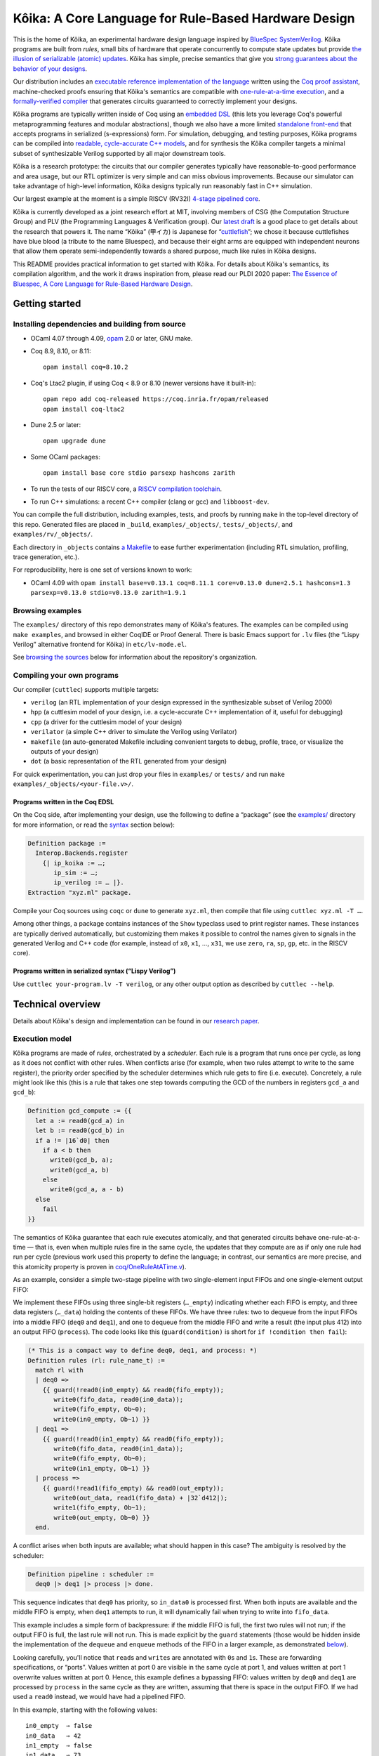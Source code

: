 =========================================================
 |koika|: A Core Language for Rule-Based Hardware Design
=========================================================

This is the home of |koika|, an experimental hardware design language inspired by `BlueSpec SystemVerilog <http://wiki.bluespec.com/>`_.  |koika| programs are built from *rules*, small bits of hardware that operate concurrently to compute state updates but provide `the illusion of serializable (atomic) updates <atomic-actions_>`_.  |koika| has simple, precise semantics that give you `strong guarantees about the behavior of your designs <oraat_>`_.

Our distribution includes an `executable reference implementation of the language <formal-semantics_>`_ written using the `Coq proof assistant <https://coq.inria.fr/>`_, machine-checked proofs ensuring that |koika|'s semantics are compatible with `one-rule-at-a-time execution <oraat_>`_, and a `formally-verified compiler <compiler-verification_>`_ that generates circuits guaranteed to correctly implement your designs.

|koika| programs are typically written inside of Coq using an `embedded DSL <syntax_>`_ (this lets you leverage Coq's powerful metaprogramming features and modular abstractions), though we also have a more limited `standalone front-end <lispy-verilog_>`_ that accepts programs in serialized (s-expressions) form.  For simulation, debugging, and testing purposes, |koika| programs can be compiled into `readable, cycle-accurate C++ models <cuttlesim_>`_, and for synthesis the |koika| compiler targets a minimal subset of synthesizable Verilog supported by all major downstream tools.

|koika| is a research prototype: the circuits that our compiler generates typically have reasonable-to-good performance and area usage, but our RTL optimizer is very simple and can miss obvious improvements.  Because our simulator can take advantage of high-level information, |koika| designs typically run reasonably fast in C++ simulation.

Our largest example at the moment is a simple RISCV (RV32I) `4-stage pipelined core <examples/rv/RVCore.v>`_.

|koika| is currently developed as a joint research effort at MIT, involving members of CSG (the Computation Structure Group) and PLV (the Programming Languages & Verification group).  Our `latest draft <koika-paper_>`_ is a good place to get details about the research that powers it.  The name “|koika|” (甲イカ) is Japanese for “`cuttlefish <https://en.wikipedia.org/wiki/Cuttlefish>`_”; we chose it because cuttlefishes have blue blood (a tribute to the name Bluespec), and because their eight arms are equipped with independent neurons that allow them operate semi-independently towards a shared purpose, much like rules in |koika| designs.

This README provides practical information to get started with Kôika.  For details about Kôika's semantics, its compilation algorithm, and the work it draws inspiration from, please read our PLDI 2020 paper: `The Essence of Bluespec, A Core Language for Rule-Based Hardware Design <https://dl.acm.org/doi/10.1145/3385412.3385965>`_.

.. raw:: html

   <a href="https://github.com/mit-plv/koika/">
     <img src="https://raw.githubusercontent.com/mit-plv/koika/master/etc/cover.jpg" align="center" />
   </a>

Getting started
===============

Installing dependencies and building from source
------------------------------------------------

* OCaml 4.07 through 4.09, `opam <https://opam.ocaml.org/doc/Install.html>`_ 2.0 or later, GNU make.

* Coq 8.9, 8.10, or 8.11::

    opam install coq=8.10.2

* Coq's Ltac2 plugin, if using Coq < 8.9 or 8.10 (newer versions have it built-in)::

    opam repo add coq-released https://coq.inria.fr/opam/released
    opam install coq-ltac2

* Dune 2.5 or later::

    opam upgrade dune

* Some OCaml packages::

    opam install base core stdio parsexp hashcons zarith

* To run the tests of our RISCV core, a `RISCV compilation toolchain <https://github.com/xpack-dev-tools/riscv-none-embed-gcc-xpack/releases/>`_.

* To run C++ simulations: a recent C++ compiler (clang or gcc) and
  ``libboost-dev``.

You can compile the full distribution, including examples, tests, and proofs by running ``make`` in the top-level directory of this repo.  Generated files are placed in ``_build``, ``examples/_objects/``,  ``tests/_objects/``, and  ``examples/rv/_objects/``.

Each directory in ``_objects`` contains `a Makefile <makefile_>`_ to ease further experimentation (including RTL simulation, profiling, trace generation, etc.).

.. opam show -f name,version coq dune base core stdio parsexp hashcons zarith | sed 's/name *//' | tr '\n' ' ' | sed 's/ *version */=/g' | xclip

For reproducibility, here is one set of versions known to work:

- OCaml 4.09 with ``opam install base=v0.13.1 coq=8.11.1 core=v0.13.0 dune=2.5.1 hashcons=1.3 parsexp=v0.13.0 stdio=v0.13.0 zarith=1.9.1``

Browsing examples
-----------------

The ``examples/`` directory of this repo demonstrates many of |koika|'s features.
The examples can be compiled using ``make examples``, and browsed in either
CoqIDE or Proof General.  There is basic Emacs support for ``.lv`` files (the “Lispy
Verilog” alternative frontend for |koika|) in ``etc/lv-mode.el``.

See `browsing the sources <repo-map_>`_ below for information about the repository's organization.

Compiling your own programs
---------------------------

Our compiler (``cuttlec``) supports multiple targets:

- ``verilog`` (an RTL implementation of your design expressed in the synthesizable subset of Verilog 2000)
- ``hpp`` (a cuttlesim model of your design, i.e. a cycle-accurate C++ implementation of it, useful for debugging)
- ``cpp`` (a driver for the cuttlesim model of your design)
- ``verilator`` (a simple C++ driver to simulate the Verilog using Verilator)
- ``makefile`` (an auto-generated Makefile including convenient targets to debug, profile, trace, or visualize the outputs of your design)
- ``dot`` (a basic representation of the RTL generated from your design)

For quick experimentation, you can just drop your files in ``examples/`` or ``tests/`` and run ``make examples/_objects/<your-file.v>/``.

Programs written in the Coq EDSL
~~~~~~~~~~~~~~~~~~~~~~~~~~~~~~~~

On the Coq side, after implementing your design, use the following to define a “package” (see the `<examples/>`_ directory for more information, or read the `<syntax_>`_ section below):

.. code:: coq

   Definition package :=
     Interop.Backends.register
       {| ip_koika := …;
          ip_sim := …;
          ip_verilog := … |}.
   Extraction "xyz.ml" package.

Compile your Coq sources using ``coqc`` or ``dune`` to generate ``xyz.ml``, then compile that file using ``cuttlec xyz.ml -T …``.

Among other things, a package contains instances of the ``Show`` typeclass used to print register names.  These instances are typically derived automatically, but customizing them makes it possible to control the names given to signals in the generated Verilog and C++ code (for example, instead of ``x0``, ``x1``, …, ``x31``, we use ``zero``, ``ra``, ``sp``, ``gp``, etc. in the RISCV core).

Programs written in serialized syntax (“Lispy Verilog”)
~~~~~~~~~~~~~~~~~~~~~~~~~~~~~~~~~~~~~~~~~~~~~~~~~~~~~~~

Use ``cuttlec your-program.lv -T verilog``, or any other output option as described by ``cuttlec --help``.

Technical overview
==================

.. _koika-paper:

Details about |koika|\ 's design and implementation can be found in our `research paper <https://pit-claudel.fr/clement/papers/koika-PLDI20.pdf>`_.

Execution model
---------------

.. _atomic-actions:

|koika| programs are made of *rules*, orchestrated by a *scheduler*.  Each rule is a program that runs once per cycle, as long as it does not conflict with other rules.  When conflicts arise (for example, when two rules attempt to write to the same register), the priority order specified by the scheduler determines which rule gets to fire (i.e. execute).  Concretely, a rule might look like this (this is a rule that takes one step towards computing the GCD of the numbers in registers ``gcd_a`` and ``gcd_b``):

.. code:: coq

   Definition gcd_compute := {{
     let a := read0(gcd_a) in
     let b := read0(gcd_b) in
     if a != |16`d0| then
       if a < b then
         write0(gcd_b, a);
         write0(gcd_a, b)
       else
         write0(gcd_a, a - b)
     else
       fail
   }}

.. _oraat:

The semantics of |koika| guarantee that each rule executes atomically, and that generated circuits behave one-rule-at-a-time — that is, even when multiple rules fire in the same cycle, the updates that they compute are as if only one rule had run per cycle (previous work used this property to define the language; in contrast, our semantics are more precise, and this atomicity property is proven in `<coq/OneRuleAtATime.v>`_).

As an example, consider a simple two-stage pipeline with two single-element input FIFOs and one single-element output FIFO:

.. image:: etc/readme/pipeline.svg

We implement these FIFOs using three single-bit registers (``…_empty``) indicating whether each FIFO is empty, and three data registers (``…_data``) holding the contents of these FIFOs.  We have three rules: two to dequeue from the input FIFOs into a middle FIFO (``deq0`` and ``deq1``), and one to dequeue from the middle FIFO and write a result (the input plus 412) into an output FIFO (``process``).  The code looks like this (``guard(condition)`` is short for ``if !condition then fail``):

.. code:: coq

   (* This is a compact way to define deq0, deq1, and process: *)
   Definition rules (rl: rule_name_t) :=
     match rl with
     | deq0 =>
       {{ guard(!read0(in0_empty) && read0(fifo_empty));
          write0(fifo_data, read0(in0_data));
          write0(fifo_empty, Ob~0);
          write0(in0_empty, Ob~1) }}
     | deq1 =>
       {{ guard(!read0(in1_empty) && read0(fifo_empty));
          write0(fifo_data, read0(in1_data));
          write0(fifo_empty, Ob~0);
          write0(in1_empty, Ob~1) }}
     | process =>
       {{ guard(!read1(fifo_empty) && read0(out_empty));
          write0(out_data, read1(fifo_data) + |32`d412|);
          write1(fifo_empty, Ob~1);
          write0(out_empty, Ob~0) }}
     end.

A conflict arises when both inputs are available; what should happen in this case? The ambiguity is resolved by the scheduler:

.. code:: coq

   Definition pipeline : scheduler :=
     deq0 |> deq1 |> process |> done.

This sequence indicates that ``deq0`` has priority, so ``in_data0`` is processed first.  When both inputs are available and the middle FIFO is empty, when ``deq1`` attempts to run, it will dynamically fail when trying to write into ``fifo_data``.

This example includes a simple form of backpressure: if the middle FIFO is full, the first two rules will not run; if the output FIFO is full, the last rule will not run.  This is made explicit by the ``guard`` statements (those would be hidden inside the implementation of the ``dequeue`` and ``enqueue`` methods of the FIFO in a larger example, as demonstrated `below <modularity_>`_).

Looking carefully, you'll notice that ``read``\ s and ``write``\ s are annotated with ``0``\ s and ``1``\ s.  These are forwarding specifications, or “ports”.  Values written at port 0 are visible in the same cycle at port 1, and values written at port 1 overwrite values written at port 0.  Hence, this example defines a bypassing FIFO: values written by ``deq0`` and ``deq1`` are processed by ``process`` in the same cycle as they are written, assuming that there is space in the output FIFO.  If we had used a ``read0`` instead, we would have had a pipelined FIFO.

In this example, starting with the following values::

   in0_empty  ⇒ false
   in0_data   ⇒ 42
   in1_empty  ⇒ false
   in1_data   ⇒ 73
   fifo_empty ⇒ true
   fifo_data  ⇒ 0
   out_empty  ⇒ true
   out_data   ⇒ 0

we get the following output::

   in0_empty  ⇒ true
   in0_data   ⇒ 42
   in1_empty  ⇒ false
   in1_data   ⇒ 73
   fifo_empty ⇒ true
   fifo_data  ⇒ 42
   out_empty  ⇒ false
   out_data   ⇒ 454

.. _koika-syntax:

Syntax
------

|koika| programs are written using an embedded DSL inside of the Coq proof assistant.  After compiling the distribution, begin your file with ``Require Import Koika.Frontend``.

Preamble and types
~~~~~~~~~~~~~~~~~~

Start by defining the following types:

- ``reg_t``: An enumerated type describing the state of your machine.  For example,

  .. code:: coq

     Inductive reg_t :=
     (* These bypassing FIFOs are used to communicate with the memory *)
     | to_memory (state: MemReqFIFO.reg_t)
     | from_memory (state: MemRespFIFO.reg_t)
     (* These FIFOs are used to connect pipeline stages *)
     | d2e (state: fromDecodeFIFO.reg_t)
     | e2w (state: fromExecuteFIFO.reg_t)
     (* The register file and the scoreboard track and record reads and writes *)
     | register_file (state: Rf.reg_t)
     | scoreboard (state: Scoreboard.reg_t)
     (* These are plain registers, not module instances *)
     | pc
     | epoch.

- ``ext_fn_t``: An enumerated type describing custom combinational primitives (custom IP) that your program should have access to (custom sequential IP is implemented using external rules, which are currently a work in progress; see `<examples/rv/RVCore.v>`_ for a concrete example).  Use ``empty_ext_fn_t`` if you don't use external IP in your design.  For example,

  .. code:: coq

     Inductive ext_fn_t :=
     | custom_adder (size: nat).

Then, declare the types of the data held in each part of your state and the signatures of your external (combinational) IP (we usually name these functions ``R`` and ``Sigma``).  (In addition to bitsets, registers can contain structures, enums, or arrays of values; examples of these are given below.)

.. code:: coq

   Definition R (reg: reg_t) :=
     match reg with
     (* The type of the other modules is opaque; it's defined by the Rf module *)
     | to_memory st => MemReqFIFO.R st
     | register_file st => Rf.R st
     …
     (* Our own state is described explicitly: *)
     | pc => bits_t 32
     | epoch => bits_t 1
     end.

.. code:: coq

   Definition Sigma (fn: ext_fn_t): ExternalSignature :=
     match fn with
     | custom_adder sz => {$ bits_t sz ~> bits_t sz ~> bits_t sz $}
     end.

As needed, you can define your own custom types; here are a few examples:

.. code:: coq

   Definition proto :=
     {| enum_name := "protocol";
        enum_members :=
          vect_of_list ["ICMP"; "IGMP"; "TCP"; "UDP"];
        enum_bitpatterns :=
          vect_of_list [Ob~0~0~0~0~0~0~0~1; Ob~0~0~0~0~0~0~1~0;
                        Ob~0~0~0~0~0~1~1~0; Ob~0~0~0~1~0~0~0~1] |}.

.. code:: coq

   Definition flag :=
     {| enum_name := "flag";
        enum_members := vect_of_list ["set"; "unset"];
        enum_bitpatterns := vect_of_list [Ob~1; Ob~0] |}.

.. code:: coq

   Definition ipv4_address :=
     {| array_len := 4;
        array_type := bits_t 8 |}.

.. code:: coq

   Definition ipv4_header :=
     {| struct_name := "ipv4_header";
        struct_fields :=
          [("version", bits_t 4);
           ("ihl", bits_t 4);
           ("dscp", bits_t 6);
           ("ecn", bits_t 2);
           ("len", bits_t 16);
           ("id", bits_t 16);
           ("reserved", enum_t flag);
           ("df", enum_t flag);
           ("mf", enum_t flag);
           ("fragment_offset", bits_t 13);
           ("ttl", bits_t 8);
           ("protocol", enum_t proto);
           ("checksum", bits_t 16);
           ("src", array_t ipv4_address);
           ("dst", array_t ipv4_address)] |}.

.. code:: coq

   Definition result (a: type) :=
     {| struct_name := "result";
        struct_fields := [("valid", bits_t 1); ("value", a)] |}.

.. code:: coq

   Definition response := result (struct_t ipv4_header).

Rules
~~~~~

The main part of your program is rules.  You have access to the following syntax (there is no distinction between expressions and statements; statements are just expressions returning unit):

``pass``
  Do nothing
``fail``
  Abort the current rule, reverting all state changes
``let var := val in body``
  Let bindings
``set var := val``
  Assignments
``stmt1; stmt2``
  Sequence
``if val then val1 else val2``
  Conditional
``match val with  | pattern => body…  return default: body``
  Switches (case analysis)
``read0(reg)``, ``read1(reg)``, ``write0(reg)``, ``write1(reg)``
  Read or write a register at port 0 or 1
``pack(val)``, ``unpack(type, val)``
  Pack a value (go from struct, enum, or arrays to bits) or unpack a bitset
``get(struct, field)``, ``subst(struct, field, value)``
  Get a field of a struct value, or replace a field in a struct value (without mutating the original one)
``getbits(struct, field)``, ``substbits(struct, field, value)``
  Like get and subst, but on packed bitsets
``!x``, ``x && y``, ``x || y``, ``x ^ y``
  Logical operators (not, and, or, xor)
``x + y``, ``x - y``, ``x << y``, ``x >> y``, ``x >>> y``, ``zeroExtend(x, width)``, ``sext(x, width)``
  Arithmetic operators (plus, minus, logical shits, arithmetic shift right, left zero-extension, sign extension)
``x < y``, ``x <s y``, ``x > y``, ``x >s y``, ``x <= y``, ``x <s= y``, ``x >= y``, ``x >s= y``, ``x == y``, ``x != y``
  Comparison operators, signed and unsigned
``x ++ y``, ``x[y]``, ``x[y :+ z]``
  Bitset operators (concat, select, indexed part-select)
``instance.(method)(arg, …)``
  Call a method of a module
``function(args…)``
  Call an internal function
``extcall function(args…)``
  Call an external function (combinational IP)
``Ob~1~0~1~0``, ``|4`d10|``
  Bitset constants (here, the number 10 on 4 bits)
``struct name { field_n := val_n;… }``
  Struct constants
``enum name { member }``
  Enum constants
``#val``
  Lift a Coq value (for example a Coq definition)

For example, the following rule decreases the ``ttl`` field of an ICMP packet:

.. code:: coq

   Definition _decr_icmp_ttl := {{
     let hdr := unpack(struct_t ipv4_header, read0(input)) in
     let valid := Ob~1 in
     match get(hdr, protocol) with
     | enum proto { ICMP } =>
       let t := get(hdr, ttl) in
       if t == |8`d0| then set valid := Ob~0
       else set hdr := subst(hdr, ttl, t - |8`d1|)
     return default: fail
     end;
     write0(output, pack(struct response { valid := valid; value := hdr }))
   }}.

This rule fetches the next instruction in our RV32I core:

.. code:: coq

   Definition fetch := {{
     let pc := read1(pc) in
     write1(pc, pc + |32`d4|);
     toIMem.(MemReq.enq)(struct mem_req {
          byte_en := |4`d0|; (* Load *)
          addr := pc;
          data := |32`d0|
        });
     f2d.(fromFetch.enq)(struct fetch_bookkeeping {
          pc := pc;
          ppc := pc + |32`d4|;
          epoch := read1(epoch)
       })
   }}.

Rules are written in an untyped surface language; to typecheck a rule, use ``tc_action R Sigma rule_body``, or use ``tc_rules`` as shown below.

Schedulers
~~~~~~~~~~

A scheduler defines a priority order on rules: in each cycle rules appear to execute sequentially, and later rules that conflict with earlier ones do not execute (of course, all this is about semantics; the circuits generated by the compiler are (almost entirely) parallel).

A scheduler refers to rules by name, so you need three things:

- A rule name type:

  .. code:: coq

     Inductive rule_name_t :=
       start | step_compute | get_result.

- A scheduler definition:

  .. code:: coq

     Definition scheduler :=
       start |> step_compute |> get_result |> done.

- A mapping from rule names to (typechecked) rules:

  .. code:: coq

     Definition rules :=
       tc_rules R Sigma
         (fun rl =>
          match rl with
          | start => {{ … rule body … }}
          | step_compute => gcd_compute
          | get_result => {{ … rule body … }}
          end).

.. _formal-semantics:

Formal semantics
----------------

The semantics of |koika| programs are given by a reference interpreter written in Coq.  The results computed by this interpreter are the specification of the meaning of each program.

The reference interpreter takes three inputs:

- A program, using the syntax described above

- The initial value of each state element, ``r``

  .. code:: coq

     Definition r (reg: reg_t): R reg :=
       match reg with
       | to_memory st => MemReqFIFO.r st
       | register_file st => Rf.r st
       …
       | pc => Bits.zero
       | epoch => Bits.zero
       end.

- A Coq model of the external IP that you use, if any:

  .. code:: coq

     Definition sigma (fn: ext_fn_t): Sig_denote (Sigma fn) :=
       match fn with
       | custom_adder sz => fun (bs1 bs2: bits sz) => Bits.plus bs1 bs2
       end.

Then you can run your code:

.. code:: coq

   Definition cr := ContextEnv.(create) r.

   (* This computes a log of reads and writes *)
   Definition event_log :=
     tc_compute (interp_scheduler cr sigma rules scheduler).

   (* This computes the new value of each register *)
   Definition interp_result :=
     tc_compute (commit_update cr event_log).

This ``interp_scheduler`` function implements the executable reference semantics of |koika|; it can be used to prove properties about programs, to guarantee that program transformation are correct, or to verify a compiler.

.. _compiler-verification:

Compiler verification
---------------------

In addition to the reference interpreter, we have a verified compiler that targets RTL.  “Verified”, in this context, means that we have a machine-checked proof that the circuits produced by the compiler compute the exact same results as the original programs they were compiled from (the theorem is ``compiler_correct`` in `<coq/CircuitCorrectness.v>`_).

For instance, in the following example, our theorem guarantees that ``circuits_result`` matches ``interp_result`` above:

.. code:: coq

   Definition is_external (r: rule_name_t) :=
     false.

   Definition circuits :=
     compile_scheduler rules is_external collatz.

   Definition circuits_result :=
     tc_compute (interp_circuits (ContextEnv.(create) r) empty_sigma circuits).

.. _cuttlesim:

C++ Simulation
--------------

For simulation, debugging, and testing purposes, we have a separate compiler, ``cuttlesim``, which generates C++ models from |koika| designs.  The models are reasonably readable, suitable for debugging with GDB or LLDB, and typically run significantly faster than RTL simulation.  Here is a concrete example, generated from `<examples/gcd_machine.v>`_:

.. code:: c

   bool rule_step_compute() noexcept {
     {
       bits<16> a;
       READ0(step_compute, gcd_a, &a);
       {
         bits<16> b;
         READ0(step_compute, gcd_b, &b);
         if ((a != 16'0_b)) {
           if ((a < b)) {
             WRITE0(step_compute, gcd_b, a);
             WRITE0(step_compute, gcd_a, b);
           } else {
             WRITE0(step_compute, gcd_a, (a - b));
           }
         } else {
           FAIL_FAST(step_compute);
         }
       }
     }

     COMMIT(step_compute);
     return true;
   }

The Makefile generated by ``cuttlec`` contains multiple useful targets that can be used in connection with ``cuttlesim``; for example, coverage statistics (using ``gcov``) can be used to get a detailed picture of which rules of a design tend to fail, and for what reasons, which makes it easy to diagnose e.g. back-pressure due to incorrect pipelining setups.  Additionally, ``cuttlesim`` models can be used to generate value change dumps that can be visualized with `GTKWave <http://gtkwave.sourceforge.net/>`_.

Compilation
-----------

The usual compilation process for programs defined using our Coq EDSL in as follows:

1. Write you program as shown above.
2. Write a *package*, gathering all pieces of your program together; packages are documented in `<coq/Interop.v>`_.
3. Export that package using extraction to OCaml.
4. Compile this package to Verilog, C++, etc. using ``cuttlec``; this invokes the verified compiler to circuits and a thin unverified layer to produce RTL, or separate (unverified) code to produce C++ models and graphs.

Additional topics
=================

.. _makefile:

RTL Simulation, tracing, profiling, etc.
----------------------------------------

Running the ``cuttlec`` with the ``-t all`` flag generates all supported output formats, and a ``Makefile`` with a number of useful targets, including the following (replace ``collatz`` with the name of your design):

* ``make obj_dir/Vcollatz``

  Compile the generated RTL with Verilator.

* ``make gdb``

  Compile the C++ model of your design in debug mode, then run it under GDB.

* ``make collatz.hpp.gcov``

  Generate coverage statistics for the C++ model of your design (this shows which rules firer, how often then fire, and why they fail when they do).

* ``make NCYCLES=25 gtkwave.verilator``

  Compile the generated RTL with Verilator in ``--trace`` mode, then a VCD trace over 25 cycles and open it in GTKWave.

Use ``make help`` in the generated directory to learn more.

Function definitions
--------------------

It is often convenient to define reusable combinational functions separately, as in `this example <examples/rv/RVCore.v>`_:

.. code:: coq

   Definition alu32: UInternalFunction reg_t empty_ext_fn_t := {{
     fun (funct3: bits_t 3) (inst_30: bits_t 1)
         (a: bits_t 32) (b: bits_t 32): bits_t 32 =>
       let shamt := b[Ob~0~0~0~0~0 :+ 5] in
       match funct3 with
       | #funct3_ADD  => if (inst_30 == Ob~1) then a - b else a + b
       | #funct3_SLL  => a << shamt
       | #funct3_SLT  => zeroExtend(a <s b, 32)
       | #funct3_SLTU => zeroExtend(a < b, 32)
       | #funct3_XOR  => a ^ b
       | #funct3_SRL  => if (inst_30 == Ob~1) then a >>> shamt else a >> shamt
       | #funct3_OR   => a || b
       | #funct3_AND  => a && b
       return default: |32`d0|
       end
   }}.

That function would be called by writing ``alu32(fn3, i30, a, b)``.

.. _modularity:

Modularity
----------

Function definitions are best for stateless (combinational) programs.  For stateful code fragments, |koika| has a limited form of method calls.

The following (excerpted from `<examples/conflicts_modular.v>`_) defines a ``Queue32`` module implementing a bypassing FIFO, with methods to dequeue at port 0 and 1 and a method to enqueue at port 0.

.. code:: coq

   Module Import Queue32.
     Inductive reg_t := empty | data.

     Definition R reg :=
       match reg with
       | empty => bits_t 1
       | data => bits_t 32
       end.

     Definition dequeue0: UInternalFunction reg_t empty_ext_fn_t :=
       {{ fun dequeue0 () : bits_t 32 =>
            guard(!read0(empty));
            write0(empty, Ob~1);
            read0(data) }}.

     Definition enqueue0: UInternalFunction reg_t empty_ext_fn_t :=
       {{ fun enqueue0 (val: bits_t 32) : unit_t =>
            guard(read0(empty));
            write0(empty, Ob~0);
            write0(data, val) }}.

     Definition dequeue1: UInternalFunction reg_t empty_ext_fn_t :=
       {{ fun dequeue1 () : bits_t 32 =>
            guard(!read1(empty));
            write1(empty, Ob~1);
            read1(data) }}.
   End Queue32.

Our earlier example of conflicts can then be written thus:

.. code:: coq

   Inductive reg_t :=
   | in0: Queue32.reg_t -> reg_t
   | in1: Queue32.reg_t -> reg_t
   | fifo: Queue32.reg_t -> reg_t
   | out: Queue32.reg_t -> reg_t.

   Inductive rule_name_t := deq0 | deq1 | process.

   Definition R (reg: reg_t) : type :=
     match reg with
     | in0 st => Queue32.R st
     | in1 st => Queue32.R st
     | fifo st => Queue32.R st
     | out st => Queue32.R st
     end.

   Definition urules (rl: rule_name_t) :=
     match rl with
     | deq0 =>
       {{ fifo.(enqueue0)(in0.(dequeue0)()) }}
     | deq1 =>
       {{ fifo.(enqueue0)(in1.(dequeue0)()) }}
     | process =>
       {{ out.(enqueue0)(fifo.(dequeue1)() + |32`d412|) }}
     end.

.. _lispy-verilog:

Machine-friendly input
----------------------

When generating |koika| code from another language, it can be easier to target a format with a simpler syntax than our Coq EDSL.  In that case you can use Lispy Verilog, an alternative syntax for |koika| based on s-expressions.  See the `<examples/>`_ and `<tests/>`_ directories for more information; here is `one example <examples/collatz.lv>`_; the Coq version of the same program is in `<examples/collatz.v>`_:

.. code:: lisp

   ;;; Computing terms of the Collatz sequence (Lispy Verilog version)

   (defun times_three ((v (bits 16))) (bits 16)
     (+ (<< v 1'1) v))

   (module collatz
     (register r0 16'19)

     (rule divide
       (let ((v (read.0 r0))
             (odd (sel v 4'0)))
         (when (not odd)
           (write.0 r0 (lsr v 1'1)))))

     (rule multiply
       (let ((v (read.1 r0))
             (odd (sel v 4'0)))
         (when odd
           (write.1 r0 (+ (times_three v) 16'1)))))

     (scheduler main
       (sequence divide multiply)))

Browsing the sources
====================

The following list shows the current state of the repo:

.. _repo-map:

.. begin repo architecture

``coq/``
   ``CompilerCorrectness/``
      (Circuits)
         - |coq/CompilerCorrectness/CircuitCorrectness.v|_: Compiler correctness proof
         - |coq/CompilerCorrectness/LoweringCorrectness.v|_: Proof of correctness for the lowering phase

      - |coq/CompilerCorrectness/Correctness.v|_: End-to-end correctness theorem

   (Circuits)
      - |coq/CircuitGeneration.v|_: Compilation of lowered ASTs into RTL circuits
      - |coq/CircuitOptimization.v|_: Local optimization of circuits
      - |coq/CircuitProperties.v|_: Lemmas used in the compiler-correctness proof
      - |coq/CircuitSemantics.v|_: Interpretation of circuits
      - |coq/CircuitSyntax.v|_: Syntax of circuits (RTL)

   (Frontend)
      - |coq/Desugaring.v|_: Desugaring of untyped actions
      - |coq/ErrorReporting.v|_: Typechecking errors and error-reporting functions
      - |coq/Frontend.v|_: Top-level module imported by |koika| programs
      - |coq/IdentParsing.v|_: Ltac2-based identifier parsing for prettier notations
      - |coq/Parsing.v|_: Parser for the |koika| EDSL
      - |coq/Syntax.v|_: Untyped syntax
      - |coq/SyntaxFunctions.v|_: Functions on untyped ASTs, including error localization
      - |coq/SyntaxMacros.v|_: Macros used in untyped programs
      - |coq/TypeInference.v|_: Type inference and typechecking

   (Interop)
      - |coq/Compiler.v|_: Top-level compilation function and helpers
      - |coq/ExtractionSetup.v|_: Custom extraction settings (also used by external |koika| programs
      - |coq/Interop.v|_: Exporting |koika| programs for use with the cuttlec command-line tool

   (Language)
      - |coq/Logs.v|_: Logs of reads and writes
      - |coq/LoweredSemantics.v|_: Semantics of Lowered |koika| programs
      - |coq/LoweredSyntax.v|_: Lowered ASTs (weakly-typed)
      - |coq/Lowering.v|_: Compilation from typed ASTs to lowered ASTs
      - |coq/Primitives.v|_: Combinational primitives available in all |koika| programs
      - |coq/TypedSemantics.v|_: Semantics of typed |koika| programs
      - |coq/TypedSyntax.v|_: Typed ASTs
      - |coq/Types.v|_: Types used by |koika| programs

   (ORAAT)
      - |coq/OneRuleAtATime.v|_: Proof of the One-rule-at-a-time theorem
      - |coq/SemanticProperties.v|_: Properties of the semantics used in the one-rule-at-a-time theorem

   (Stdlib)
      - |coq/Std.v|_: Standard library

   (Tools)
      - |coq/LoweredSyntaxFunctions.v|_: Functions defined on lowered ASTs
      - |coq/Magic.v|_: Universal axiom to replace the ‘admit’ tactic
      - |coq/TypedSyntaxFunctions.v|_: Functions defined on typed ASTs
      - |coq/TypedSyntaxProperties.v|_: Lemmas pertaining to tools on typed syntax

   (Utilities)
      - |coq/Common.v|_: Shared utilities
      - |coq/DeriveShow.v|_: Automatic derivation of Show instances
      - |coq/Environments.v|_: Environments used to track variable bindings
      - |coq/EqDec.v|_: Decidable equality typeclass
      - |coq/FiniteType.v|_: Finiteness typeclass
      - |coq/IndexUtils.v|_: Functions on Vect.index elements
      - |coq/Member.v|_: Dependent type tracking membership into a list
      - |coq/Show.v|_: Show typeclass (α → string)
      - |coq/Vect.v|_: Vectors and bitvector library

   - |coq/BitTactics.v|_: Tactics for proofs about bit vectors
   - |coq/PrimitiveProperties.v|_: Equations showing how to implement functions on structures and arrays as bitfuns
   - |coq/ProgramTactics.v|_: Tactics for proving user-defined circuits

``examples/``
   ``fir.v.etc/``
      - |examples/fir.v.etc/extfuns.hpp|_: C++ implementation of external functions for the function_call example

   ``rv/``
      ``etc/``
         ``nangate45/``
            - |examples/rv/etc/nangate45/synth.sh|_: Yosys synthesis script for Nangate Open Cell Library (45nm)

         ``sv/``
            - |examples/rv/etc/sv/ext_mem.v|_: Wrapper used to connect the BRAM model with |koika|
            - |examples/rv/etc/sv/memory.v|_: Verilog model of a BRAM
            - |examples/rv/etc/sv/pll.v|_: PLL configuration for the TinyFPGA BX board
            - |examples/rv/etc/sv/top.v|_: Verilog wrapper for the |koika| core (for use in simulation)
            - |examples/rv/etc/sv/top_ice40_uart.v|_: Verilog wrapper for the |koika| core (for use in FPGA synthesis, with a UART interface)
            - |examples/rv/etc/sv/top_ice40_usb.v|_: Verilog wrapper for the |koika| core (for use in FPGA synthesis, with a USB interface)
            - |examples/rv/etc/sv/top_uart.v|_: Verilog wrapper for the |koika| core with a UART interface

         - |examples/rv/etc/elf.hpp|_: Support for loading ELF files
         - |examples/rv/etc/rvcore.cuttlesim.cpp|_: C++ driver for rv32i simulation with Cuttlesim
         - |examples/rv/etc/rvcore.pyverilator.py|_: Python driver for C++ simulation with Verilator
         - |examples/rv/etc/rvcore.verilator.cpp|_: C++ driver for rv32 simulation with Verilator

      - |examples/rv/Multiplier.v|_: Implementation of a multiplier module
      - |examples/rv/MultiplierCorrectness.v|_: Proof of correctness of the multiplier module
      - |examples/rv/RVCore.v|_: Implementation of our RISC-V core
      - |examples/rv/RVEncoding.v|_: Encoding-related constants
      - |examples/rv/Scoreboard.v|_: Implementation of a scoreboard
      - |examples/rv/rv32.v|_: Definition of a pipelined schedule
      - |examples/rv/rv32e.v|_: Pipelined instantiation of an RV32E core
      - |examples/rv/rv32i.v|_: Pipelined instantiation of an RV32I core

   - |examples/collatz.lv|_: Computing terms of the Collatz sequence (Lispy Verilog version)
   - |examples/collatz.v|_: Computing terms of the Collatz sequence (Coq version)
   - |examples/conflicts.v|_: Understanding conflicts and forwarding
   - |examples/conflicts_modular.v|_: Understanding conflicts and forwarding, with modules
   - |examples/datatypes.v|_: Using structures, enums, and arrays
   - |examples/external_rule.v|_: Calling external (verilog) modules from |koika|
   - |examples/fft.v|_: Computing an FFT
   - |examples/fir.v|_: Computing a FIR (Coq version)
   - |examples/function_call.v|_: Calling external functions
   - |examples/gcd_machine.v|_: Computing GCDs
   - |examples/method_call.v|_: Calling methods of internal modules
   - |examples/pipeline.v|_: Building simple pipelines
   - |examples/uart.v|_: UART transmitter
   - |examples/vector.v|_: Representing vectors of registers using Coq inductives

``ocaml/``
   ``backends/``
      ``resources/``
         - |ocaml/backends/resources/cuttlesim.cpp|_: Default driver for |koika| programs compiled to C++ using Cuttlesim
         - |ocaml/backends/resources/cuttlesim.hpp|_: Preamble shared by all |koika| programs compiled to C++
         - |ocaml/backends/resources/verilator.cpp|_: Default driver for |koika| programs compiled to C++ using Verilator
         - |ocaml/backends/resources/verilator.hpp|_: Preamble shared by all |koika| programs compiled to C++ using Verilator

      - |ocaml/backends/coq.ml|_: Coq backend (from Lispy Verilog sources)
      - |ocaml/backends/cpp.ml|_: C++ backend
      - |ocaml/backends/dot.ml|_: Graphviz backend
      - |ocaml/backends/gen.ml|_: Embed resources/* into resources.ml at build time
      - |ocaml/backends/makefile.ml|_: Makefile backend (to make it easier to generate traces, statistics, models, etc.)
      - |ocaml/backends/rtl.ml|_: Generic RTL backend
      - |ocaml/backends/verilator.ml|_: Verilator backend exporting a simple C++ driver
      - |ocaml/backends/verilog.ml|_: Verilog backend

   ``common/``
      - |ocaml/common/common.ml|_: Shared utilities

   ``cuttlebone/``
      (Interop)
         - |ocaml/cuttlebone/Extraction.v|_: Extraction to OCaml (compiler and utilities)

      - |ocaml/cuttlebone/cuttlebone.ml|_: OCaml wrappers around functionality provided by the library extracted from Coq

   ``frontends/``
      - |ocaml/frontends/coq.ml|_: Simple frontend to compile and load OCaml files extracted from Coq
      - |ocaml/frontends/lv.ml|_: Lispy Verilog frontend

   - |ocaml/cuttlec.ml|_: Command line interface to the compilers
   - |ocaml/interop.ml|_: Functions to use if compiling |koika| programs straight from Coq, without going through cuttlec
   - |ocaml/koika.ml|_: Top-level library definition
   - |ocaml/registry.ml|_: Stub used to load |koika| programs extracted from Coq into cuttlec

``tests/``
   - |tests/arrays.lv|_: Unit tests for array functions
   - |tests/bigint.lv|_: Computations with large bitvectors (the simulator uses boost for >64 bits)
   - |tests/comparisons.lv|_: Unit tests for comparison operators
   - |tests/datatypes.lv|_: Simple uses of structs and enums
   - |tests/double_write.v|_: Double-write detection and prevention
   - |tests/errors.1.lv|_: Syntax and typing errors in LV
   - |tests/errors.v|_: Syntax and typing errors in Coq
   - |tests/extcall.v|_: External functions
   - |tests/internal_functions.v|_: Intfun tests
   - |tests/large_trace.lv|_: Make sure that snapshots in large traces don't copy data
   - |tests/large_writeset.v|_: Make sure that the large writeset heuristics in the scheduler don't break things
   - |tests/mul.lv|_: Computations involving multiplication
   - |tests/muxelim.v|_: Sanity check for mux-elimination optimization
   - |tests/name_mangling.lv|_: Unit tests for name mangling
   - |tests/register_file_bypassing.v|_: Ensure that area is reasonable when bypasses don't need extra tracking
   - |tests/shadowing.lv|_: Unit tests for name shadowing
   - |tests/shifts.v|_: Regression test for signed shifts
   - |tests/signed.lv|_: Computations involving sign bits
   - |tests/struct_init.v|_: Structure initialization
   - |tests/switches.v|_: Test various forms of switches
   - |tests/taint_analysis.lv|_: Unit tests to ensure that impure functions are not optimized out
   - |tests/unpack.v|_: Structure unpacking


.. |coq/BitTactics.v| replace:: ``BitTactics.v``
.. _coq/BitTactics.v: coq/BitTactics.v
.. |coq/CircuitGeneration.v| replace:: ``CircuitGeneration.v``
.. _coq/CircuitGeneration.v: coq/CircuitGeneration.v
.. |coq/CircuitOptimization.v| replace:: ``CircuitOptimization.v``
.. _coq/CircuitOptimization.v: coq/CircuitOptimization.v
.. |coq/CircuitProperties.v| replace:: ``CircuitProperties.v``
.. _coq/CircuitProperties.v: coq/CircuitProperties.v
.. |coq/CircuitSemantics.v| replace:: ``CircuitSemantics.v``
.. _coq/CircuitSemantics.v: coq/CircuitSemantics.v
.. |coq/CircuitSyntax.v| replace:: ``CircuitSyntax.v``
.. _coq/CircuitSyntax.v: coq/CircuitSyntax.v
.. |coq/Common.v| replace:: ``Common.v``
.. _coq/Common.v: coq/Common.v
.. |coq/Compiler.v| replace:: ``Compiler.v``
.. _coq/Compiler.v: coq/Compiler.v
.. |coq/CompilerCorrectness/CircuitCorrectness.v| replace:: ``CircuitCorrectness.v``
.. _coq/CompilerCorrectness/CircuitCorrectness.v: coq/CompilerCorrectness/CircuitCorrectness.v
.. |coq/CompilerCorrectness/Correctness.v| replace:: ``Correctness.v``
.. _coq/CompilerCorrectness/Correctness.v: coq/CompilerCorrectness/Correctness.v
.. |coq/CompilerCorrectness/LoweringCorrectness.v| replace:: ``LoweringCorrectness.v``
.. _coq/CompilerCorrectness/LoweringCorrectness.v: coq/CompilerCorrectness/LoweringCorrectness.v
.. |coq/DeriveShow.v| replace:: ``DeriveShow.v``
.. _coq/DeriveShow.v: coq/DeriveShow.v
.. |coq/Desugaring.v| replace:: ``Desugaring.v``
.. _coq/Desugaring.v: coq/Desugaring.v
.. |coq/Environments.v| replace:: ``Environments.v``
.. _coq/Environments.v: coq/Environments.v
.. |coq/EqDec.v| replace:: ``EqDec.v``
.. _coq/EqDec.v: coq/EqDec.v
.. |coq/ErrorReporting.v| replace:: ``ErrorReporting.v``
.. _coq/ErrorReporting.v: coq/ErrorReporting.v
.. |coq/ExtractionSetup.v| replace:: ``ExtractionSetup.v``
.. _coq/ExtractionSetup.v: coq/ExtractionSetup.v
.. |coq/FiniteType.v| replace:: ``FiniteType.v``
.. _coq/FiniteType.v: coq/FiniteType.v
.. |coq/Frontend.v| replace:: ``Frontend.v``
.. _coq/Frontend.v: coq/Frontend.v
.. |coq/IdentParsing.v| replace:: ``IdentParsing.v``
.. _coq/IdentParsing.v: coq/IdentParsing.v
.. |coq/IndexUtils.v| replace:: ``IndexUtils.v``
.. _coq/IndexUtils.v: coq/IndexUtils.v
.. |coq/Interop.v| replace:: ``Interop.v``
.. _coq/Interop.v: coq/Interop.v
.. |coq/Logs.v| replace:: ``Logs.v``
.. _coq/Logs.v: coq/Logs.v
.. |coq/LoweredSemantics.v| replace:: ``LoweredSemantics.v``
.. _coq/LoweredSemantics.v: coq/LoweredSemantics.v
.. |coq/LoweredSyntax.v| replace:: ``LoweredSyntax.v``
.. _coq/LoweredSyntax.v: coq/LoweredSyntax.v
.. |coq/LoweredSyntaxFunctions.v| replace:: ``LoweredSyntaxFunctions.v``
.. _coq/LoweredSyntaxFunctions.v: coq/LoweredSyntaxFunctions.v
.. |coq/Lowering.v| replace:: ``Lowering.v``
.. _coq/Lowering.v: coq/Lowering.v
.. |coq/Magic.v| replace:: ``Magic.v``
.. _coq/Magic.v: coq/Magic.v
.. |coq/Member.v| replace:: ``Member.v``
.. _coq/Member.v: coq/Member.v
.. |coq/OneRuleAtATime.v| replace:: ``OneRuleAtATime.v``
.. _coq/OneRuleAtATime.v: coq/OneRuleAtATime.v
.. |coq/Parsing.v| replace:: ``Parsing.v``
.. _coq/Parsing.v: coq/Parsing.v
.. |coq/PrimitiveProperties.v| replace:: ``PrimitiveProperties.v``
.. _coq/PrimitiveProperties.v: coq/PrimitiveProperties.v
.. |coq/Primitives.v| replace:: ``Primitives.v``
.. _coq/Primitives.v: coq/Primitives.v
.. |coq/ProgramTactics.v| replace:: ``ProgramTactics.v``
.. _coq/ProgramTactics.v: coq/ProgramTactics.v
.. |coq/SemanticProperties.v| replace:: ``SemanticProperties.v``
.. _coq/SemanticProperties.v: coq/SemanticProperties.v
.. |coq/Show.v| replace:: ``Show.v``
.. _coq/Show.v: coq/Show.v
.. |coq/Std.v| replace:: ``Std.v``
.. _coq/Std.v: coq/Std.v
.. |coq/Syntax.v| replace:: ``Syntax.v``
.. _coq/Syntax.v: coq/Syntax.v
.. |coq/SyntaxFunctions.v| replace:: ``SyntaxFunctions.v``
.. _coq/SyntaxFunctions.v: coq/SyntaxFunctions.v
.. |coq/SyntaxMacros.v| replace:: ``SyntaxMacros.v``
.. _coq/SyntaxMacros.v: coq/SyntaxMacros.v
.. |coq/TypeInference.v| replace:: ``TypeInference.v``
.. _coq/TypeInference.v: coq/TypeInference.v
.. |coq/TypedSemantics.v| replace:: ``TypedSemantics.v``
.. _coq/TypedSemantics.v: coq/TypedSemantics.v
.. |coq/TypedSyntax.v| replace:: ``TypedSyntax.v``
.. _coq/TypedSyntax.v: coq/TypedSyntax.v
.. |coq/TypedSyntaxFunctions.v| replace:: ``TypedSyntaxFunctions.v``
.. _coq/TypedSyntaxFunctions.v: coq/TypedSyntaxFunctions.v
.. |coq/TypedSyntaxProperties.v| replace:: ``TypedSyntaxProperties.v``
.. _coq/TypedSyntaxProperties.v: coq/TypedSyntaxProperties.v
.. |coq/Types.v| replace:: ``Types.v``
.. _coq/Types.v: coq/Types.v
.. |coq/Vect.v| replace:: ``Vect.v``
.. _coq/Vect.v: coq/Vect.v
.. |examples/collatz.lv| replace:: ``collatz.lv``
.. _examples/collatz.lv: examples/collatz.lv
.. |examples/collatz.v| replace:: ``collatz.v``
.. _examples/collatz.v: examples/collatz.v
.. |examples/conflicts.v| replace:: ``conflicts.v``
.. _examples/conflicts.v: examples/conflicts.v
.. |examples/conflicts_modular.v| replace:: ``conflicts_modular.v``
.. _examples/conflicts_modular.v: examples/conflicts_modular.v
.. |examples/datatypes.v| replace:: ``datatypes.v``
.. _examples/datatypes.v: examples/datatypes.v
.. |examples/external_rule.v| replace:: ``external_rule.v``
.. _examples/external_rule.v: examples/external_rule.v
.. |examples/fft.v| replace:: ``fft.v``
.. _examples/fft.v: examples/fft.v
.. |examples/fir.v| replace:: ``fir.v``
.. _examples/fir.v: examples/fir.v
.. |examples/fir.v.etc/extfuns.hpp| replace:: ``extfuns.hpp``
.. _examples/fir.v.etc/extfuns.hpp: examples/fir.v.etc/extfuns.hpp
.. |examples/function_call.v| replace:: ``function_call.v``
.. _examples/function_call.v: examples/function_call.v
.. |examples/gcd_machine.v| replace:: ``gcd_machine.v``
.. _examples/gcd_machine.v: examples/gcd_machine.v
.. |examples/method_call.v| replace:: ``method_call.v``
.. _examples/method_call.v: examples/method_call.v
.. |examples/pipeline.v| replace:: ``pipeline.v``
.. _examples/pipeline.v: examples/pipeline.v
.. |examples/rv/Multiplier.v| replace:: ``Multiplier.v``
.. _examples/rv/Multiplier.v: examples/rv/Multiplier.v
.. |examples/rv/MultiplierCorrectness.v| replace:: ``MultiplierCorrectness.v``
.. _examples/rv/MultiplierCorrectness.v: examples/rv/MultiplierCorrectness.v
.. |examples/rv/RVCore.v| replace:: ``RVCore.v``
.. _examples/rv/RVCore.v: examples/rv/RVCore.v
.. |examples/rv/RVEncoding.v| replace:: ``RVEncoding.v``
.. _examples/rv/RVEncoding.v: examples/rv/RVEncoding.v
.. |examples/rv/Scoreboard.v| replace:: ``Scoreboard.v``
.. _examples/rv/Scoreboard.v: examples/rv/Scoreboard.v
.. |examples/rv/etc/elf.hpp| replace:: ``elf.hpp``
.. _examples/rv/etc/elf.hpp: examples/rv/etc/elf.hpp
.. |examples/rv/etc/nangate45/synth.sh| replace:: ``synth.sh``
.. _examples/rv/etc/nangate45/synth.sh: examples/rv/etc/nangate45/synth.sh
.. |examples/rv/etc/rvcore.cuttlesim.cpp| replace:: ``rvcore.cuttlesim.cpp``
.. _examples/rv/etc/rvcore.cuttlesim.cpp: examples/rv/etc/rvcore.cuttlesim.cpp
.. |examples/rv/etc/rvcore.pyverilator.py| replace:: ``rvcore.pyverilator.py``
.. _examples/rv/etc/rvcore.pyverilator.py: examples/rv/etc/rvcore.pyverilator.py
.. |examples/rv/etc/rvcore.verilator.cpp| replace:: ``rvcore.verilator.cpp``
.. _examples/rv/etc/rvcore.verilator.cpp: examples/rv/etc/rvcore.verilator.cpp
.. |examples/rv/etc/sv/ext_mem.v| replace:: ``ext_mem.v``
.. _examples/rv/etc/sv/ext_mem.v: examples/rv/etc/sv/ext_mem.v
.. |examples/rv/etc/sv/memory.v| replace:: ``memory.v``
.. _examples/rv/etc/sv/memory.v: examples/rv/etc/sv/memory.v
.. |examples/rv/etc/sv/pll.v| replace:: ``pll.v``
.. _examples/rv/etc/sv/pll.v: examples/rv/etc/sv/pll.v
.. |examples/rv/etc/sv/top.v| replace:: ``top.v``
.. _examples/rv/etc/sv/top.v: examples/rv/etc/sv/top.v
.. |examples/rv/etc/sv/top_ice40_uart.v| replace:: ``top_ice40_uart.v``
.. _examples/rv/etc/sv/top_ice40_uart.v: examples/rv/etc/sv/top_ice40_uart.v
.. |examples/rv/etc/sv/top_ice40_usb.v| replace:: ``top_ice40_usb.v``
.. _examples/rv/etc/sv/top_ice40_usb.v: examples/rv/etc/sv/top_ice40_usb.v
.. |examples/rv/etc/sv/top_uart.v| replace:: ``top_uart.v``
.. _examples/rv/etc/sv/top_uart.v: examples/rv/etc/sv/top_uart.v
.. |examples/rv/rv32.v| replace:: ``rv32.v``
.. _examples/rv/rv32.v: examples/rv/rv32.v
.. |examples/rv/rv32e.v| replace:: ``rv32e.v``
.. _examples/rv/rv32e.v: examples/rv/rv32e.v
.. |examples/rv/rv32i.v| replace:: ``rv32i.v``
.. _examples/rv/rv32i.v: examples/rv/rv32i.v
.. |examples/uart.v| replace:: ``uart.v``
.. _examples/uart.v: examples/uart.v
.. |examples/vector.v| replace:: ``vector.v``
.. _examples/vector.v: examples/vector.v
.. |ocaml/backends/coq.ml| replace:: ``coq.ml``
.. _ocaml/backends/coq.ml: ocaml/backends/coq.ml
.. |ocaml/backends/cpp.ml| replace:: ``cpp.ml``
.. _ocaml/backends/cpp.ml: ocaml/backends/cpp.ml
.. |ocaml/backends/dot.ml| replace:: ``dot.ml``
.. _ocaml/backends/dot.ml: ocaml/backends/dot.ml
.. |ocaml/backends/gen.ml| replace:: ``gen.ml``
.. _ocaml/backends/gen.ml: ocaml/backends/gen.ml
.. |ocaml/backends/makefile.ml| replace:: ``makefile.ml``
.. _ocaml/backends/makefile.ml: ocaml/backends/makefile.ml
.. |ocaml/backends/resources/cuttlesim.cpp| replace:: ``cuttlesim.cpp``
.. _ocaml/backends/resources/cuttlesim.cpp: ocaml/backends/resources/cuttlesim.cpp
.. |ocaml/backends/resources/cuttlesim.hpp| replace:: ``cuttlesim.hpp``
.. _ocaml/backends/resources/cuttlesim.hpp: ocaml/backends/resources/cuttlesim.hpp
.. |ocaml/backends/resources/verilator.cpp| replace:: ``verilator.cpp``
.. _ocaml/backends/resources/verilator.cpp: ocaml/backends/resources/verilator.cpp
.. |ocaml/backends/resources/verilator.hpp| replace:: ``verilator.hpp``
.. _ocaml/backends/resources/verilator.hpp: ocaml/backends/resources/verilator.hpp
.. |ocaml/backends/rtl.ml| replace:: ``rtl.ml``
.. _ocaml/backends/rtl.ml: ocaml/backends/rtl.ml
.. |ocaml/backends/verilator.ml| replace:: ``verilator.ml``
.. _ocaml/backends/verilator.ml: ocaml/backends/verilator.ml
.. |ocaml/backends/verilog.ml| replace:: ``verilog.ml``
.. _ocaml/backends/verilog.ml: ocaml/backends/verilog.ml
.. |ocaml/common/common.ml| replace:: ``common.ml``
.. _ocaml/common/common.ml: ocaml/common/common.ml
.. |ocaml/cuttlebone/Extraction.v| replace:: ``Extraction.v``
.. _ocaml/cuttlebone/Extraction.v: ocaml/cuttlebone/Extraction.v
.. |ocaml/cuttlebone/cuttlebone.ml| replace:: ``cuttlebone.ml``
.. _ocaml/cuttlebone/cuttlebone.ml: ocaml/cuttlebone/cuttlebone.ml
.. |ocaml/cuttlec.ml| replace:: ``cuttlec.ml``
.. _ocaml/cuttlec.ml: ocaml/cuttlec.ml
.. |ocaml/frontends/coq.ml| replace:: ``coq.ml``
.. _ocaml/frontends/coq.ml: ocaml/frontends/coq.ml
.. |ocaml/frontends/lv.ml| replace:: ``lv.ml``
.. _ocaml/frontends/lv.ml: ocaml/frontends/lv.ml
.. |ocaml/interop.ml| replace:: ``interop.ml``
.. _ocaml/interop.ml: ocaml/interop.ml
.. |ocaml/koika.ml| replace:: ``koika.ml``
.. _ocaml/koika.ml: ocaml/koika.ml
.. |ocaml/registry.ml| replace:: ``registry.ml``
.. _ocaml/registry.ml: ocaml/registry.ml
.. |tests/arrays.lv| replace:: ``arrays.lv``
.. _tests/arrays.lv: tests/arrays.lv
.. |tests/bigint.lv| replace:: ``bigint.lv``
.. _tests/bigint.lv: tests/bigint.lv
.. |tests/comparisons.lv| replace:: ``comparisons.lv``
.. _tests/comparisons.lv: tests/comparisons.lv
.. |tests/datatypes.lv| replace:: ``datatypes.lv``
.. _tests/datatypes.lv: tests/datatypes.lv
.. |tests/double_write.v| replace:: ``double_write.v``
.. _tests/double_write.v: tests/double_write.v
.. |tests/errors.1.lv| replace:: ``errors.1.lv``
.. _tests/errors.1.lv: tests/errors.1.lv
.. |tests/errors.v| replace:: ``errors.v``
.. _tests/errors.v: tests/errors.v
.. |tests/extcall.v| replace:: ``extcall.v``
.. _tests/extcall.v: tests/extcall.v
.. |tests/internal_functions.v| replace:: ``internal_functions.v``
.. _tests/internal_functions.v: tests/internal_functions.v
.. |tests/large_trace.lv| replace:: ``large_trace.lv``
.. _tests/large_trace.lv: tests/large_trace.lv
.. |tests/large_writeset.v| replace:: ``large_writeset.v``
.. _tests/large_writeset.v: tests/large_writeset.v
.. |tests/mul.lv| replace:: ``mul.lv``
.. _tests/mul.lv: tests/mul.lv
.. |tests/muxelim.v| replace:: ``muxelim.v``
.. _tests/muxelim.v: tests/muxelim.v
.. |tests/name_mangling.lv| replace:: ``name_mangling.lv``
.. _tests/name_mangling.lv: tests/name_mangling.lv
.. |tests/register_file_bypassing.v| replace:: ``register_file_bypassing.v``
.. _tests/register_file_bypassing.v: tests/register_file_bypassing.v
.. |tests/shadowing.lv| replace:: ``shadowing.lv``
.. _tests/shadowing.lv: tests/shadowing.lv
.. |tests/shifts.v| replace:: ``shifts.v``
.. _tests/shifts.v: tests/shifts.v
.. |tests/signed.lv| replace:: ``signed.lv``
.. _tests/signed.lv: tests/signed.lv
.. |tests/struct_init.v| replace:: ``struct_init.v``
.. _tests/struct_init.v: tests/struct_init.v
.. |tests/switches.v| replace:: ``switches.v``
.. _tests/switches.v: tests/switches.v
.. |tests/taint_analysis.lv| replace:: ``taint_analysis.lv``
.. _tests/taint_analysis.lv: tests/taint_analysis.lv
.. |tests/unpack.v| replace:: ``unpack.v``
.. _tests/unpack.v: tests/unpack.v
.. end repo architecture

.. |koika| replace:: Kôika
